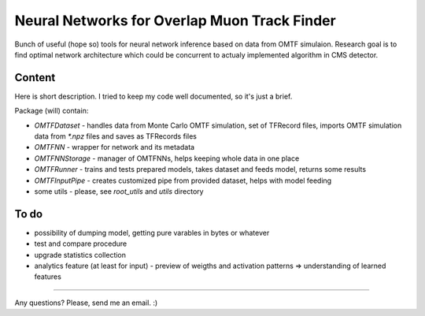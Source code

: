 Neural Networks for Overlap Muon Track Finder
==============

Bunch of useful (hope so) tools for neural network inference based on data from OMTF simulaion.
Research goal is to find optimal network architecture which could be concurrent to actualy implemented algorithm in CMS detector.

Content
--------------

Here is short description. I tried to keep my code well documented, so it's just a brief.

Package (will) contain:

* `OMTFDataset` - handles data from Monte Carlo OMTF simulation, 
  set of TFRecord files, imports OMTF simulation data from `*.npz` files and saves as TFRecords files
* `OMTFNN` - wrapper for network and its metadata
* `OMTFNNStorage` - manager of OMTFNNs, helps keeping whole data in one place
* `OMTFRunner` - trains and tests prepared models, takes dataset and feeds model, returns some results
* `OMTFInputPipe` - creates customized pipe from provided dataset, helps with model feeding
* some utils - please, see `root_utils` and `utils` directory

To do
--------------

* possibility of dumping model, getting pure varables in bytes or whatever
* test and compare procedure
* upgrade statistics collection
* analytics feature (at least for input) - preview of weigths and activation patterns => understanding of learned features


--------------

Any questions?  
Please, send me an email. :)

